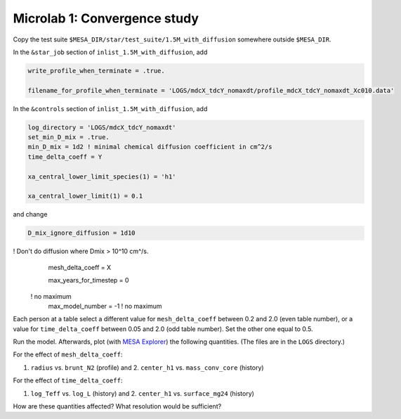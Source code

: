 Microlab 1: Convergence study
===================================

Copy the test suite ``$MESA_DIR/star/test_suite/1.5M_with_diffusion`` somewhere outside ``$MESA_DIR``.

In the ``&star_job`` section of ``inlist_1.5M_with_diffusion``, add

.. code-block:: console

    write_profile_when_terminate = .true. 
    filename_for_profile_when_terminate = 'LOGS/mdcX_tdcY_nomaxdt/profile_mdcX_tdcY_nomaxdt_Xc010.data'


In the ``&controls`` section of ``inlist_1.5M_with_diffusion``, add

.. code-block:: console

    log_directory = 'LOGS/mdcX_tdcY_nomaxdt'
    set_min_D_mix = .true.
    min_D_mix = 1d2 ! minimal chemical diffusion coefficient in cm^2/s
    time_delta_coeff = Y 
    xa_central_lower_limit_species(1) = 'h1' 
    xa_central_lower_limit(1) = 0.1 

and change

.. code-block:: console

    D_mix_ignore_diffusion = 1d10 ! Don't do diffusion where Dmix > 10^10 cm^/s.
    mesh_delta_coeff = X 
    max_years_for_timestep = 0    ! no maximum
    max_model_number = -1         ! no maximum


Each person at a table select a different value for ``mesh_delta_coeff`` between 0.2 and 2.0 (even table number), or a value for ``time_delta_coeff`` between 0.05 and 2.0 (odd table number). Set the other one equal to 0.5.

Run the model. Afterwards, plot (with `MESA Explorer <https://billwolf.space/mesa-explorer/>`__) the following quantities. (The files are in the ``LOGS`` directory.)

For the effect of ``mesh_delta_coeff``:

1. ``radius`` vs. ``brunt_N2`` (profile) and 2. ``center_h1`` vs. ``mass_conv_core`` (history) 

For the effect of ``time_delta_coeff``:

1. ``log_Teff`` vs. ``log_L`` (history) and 2. ``center_h1`` vs. ``surface_mg24`` (history) 
 
How are these quantities affected? What resolution would be sufficient? 
